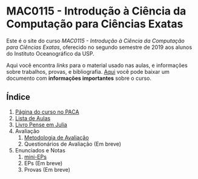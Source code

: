 #+STARTUP: overview indent inlineimages logdrawer
#+OPTIONS: toc:nil TeX:t LaTeX:t

* MAC0115 - Introdução à Ciência da Computação para Ciências Exatas
Este é  o site  do curso  /MAC0115 -  Introdução à  Ciência da  Computação para
Ciências Exatas/, oferecido no segundo semestre de 2019 aos alunos do Instituto
Oceanográfico da USP.

Aqui você  encontra /links/ para o  material usado nas aulas,  e informações sobre
trabalhos,  provas, e  bibliografia.  [[./pdf/MAC0115.pdf][Aqui]]  você  pode baixar  um documento  com
*informações importantes* sobre o curso.

** Índice
1. [[https://paca.ime.usp.br/course/view.php?id=1448][Página do curso no PACA]]
2. [[file:aulas.html][Lista de Aulas]]
3. [[https://mybinder.org/v2/gh/phrb/PenseJulia/master][Livro Pense em Julia]]
4. Avaliação
   1. [[./pdf/MAC0115.pdf][Metodologia de Avaliação]]
   2. Questionários de Avaliação (Em breve)
5. Enunciados e Notas
   1. [[file:mini_eps.html][mini-EPs]]
   2. EPs (Em breve)
   3. Provas (Em breve)
